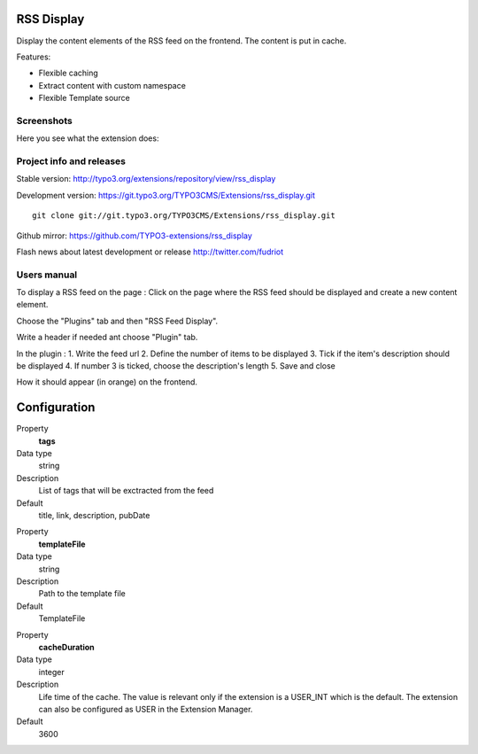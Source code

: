 RSS Display
==================

Display the content elements of the RSS feed on the frontend. The content is put in cache.

Features:

* Flexible caching
* Extract content with custom namespace
* Flexible Template source

Screenshots
--------------------

Here you see what the extension does:

.. image:: https://raw.github.com/TYPO3-extensions/rss_display/master/Documentation/Manual-01.png

Project info and releases
-----------------------------------

Stable version:
http://typo3.org/extensions/repository/view/rss_display

Development version:
https://git.typo3.org/TYPO3CMS/Extensions/rss_display.git

::

	git clone git://git.typo3.org/TYPO3CMS/Extensions/rss_display.git

Github mirror:
https://github.com/TYPO3-extensions/rss_display


Flash news about latest development or release
http://twitter.com/fudriot


Users manual
--------------------

To display a RSS feed on the page :
Click on the page where the RSS feed should be displayed and create a new content element.

.. image:: https://raw.github.com/TYPO3-extensions/rss_display/master/Documentation/Manual-02.png

Choose the "Plugins" tab and then "RSS Feed Display".

.. image:: https://raw.github.com/TYPO3-extensions/rss_display/master/Documentation/Manual-03.png

Write a header if needed ant choose "Plugin" tab.

.. image:: https://raw.github.com/TYPO3-extensions/rss_display/master/Documentation/Manual-04.png

In the plugin :
1. Write the feed url
2. Define the number of items to be displayed
3. Tick if the item's description should be displayed
4. If number 3 is ticked, choose the description's length
5. Save and close

.. image:: https://raw.github.com/TYPO3-extensions/rss_display/master/Documentation/Manual-05.png

How it should appear (in orange) on the frontend.

.. image:: https://raw.github.com/TYPO3-extensions/rss_display/master/Documentation/Manual-06.png

Configuration
=================

.. ...............................................................
.. container:: table-row

Property
	**tags**

Data type
	string

Description
	List of tags that will be exctracted from the feed

Default
	title, link, description, pubDate


.. ...............................................................
.. container:: table-row

Property
	**templateFile**

Data type
	string

Description
	Path to the template file

Default
	TemplateFile


.. ...............................................................
.. container:: table-row

Property
	**cacheDuration**

Data type
	integer

Description
	Life time of the cache. The value is relevant only if the extension is a USER_INT which is the default. The extension can also be configured as USER in the Extension Manager.

Default
	3600
